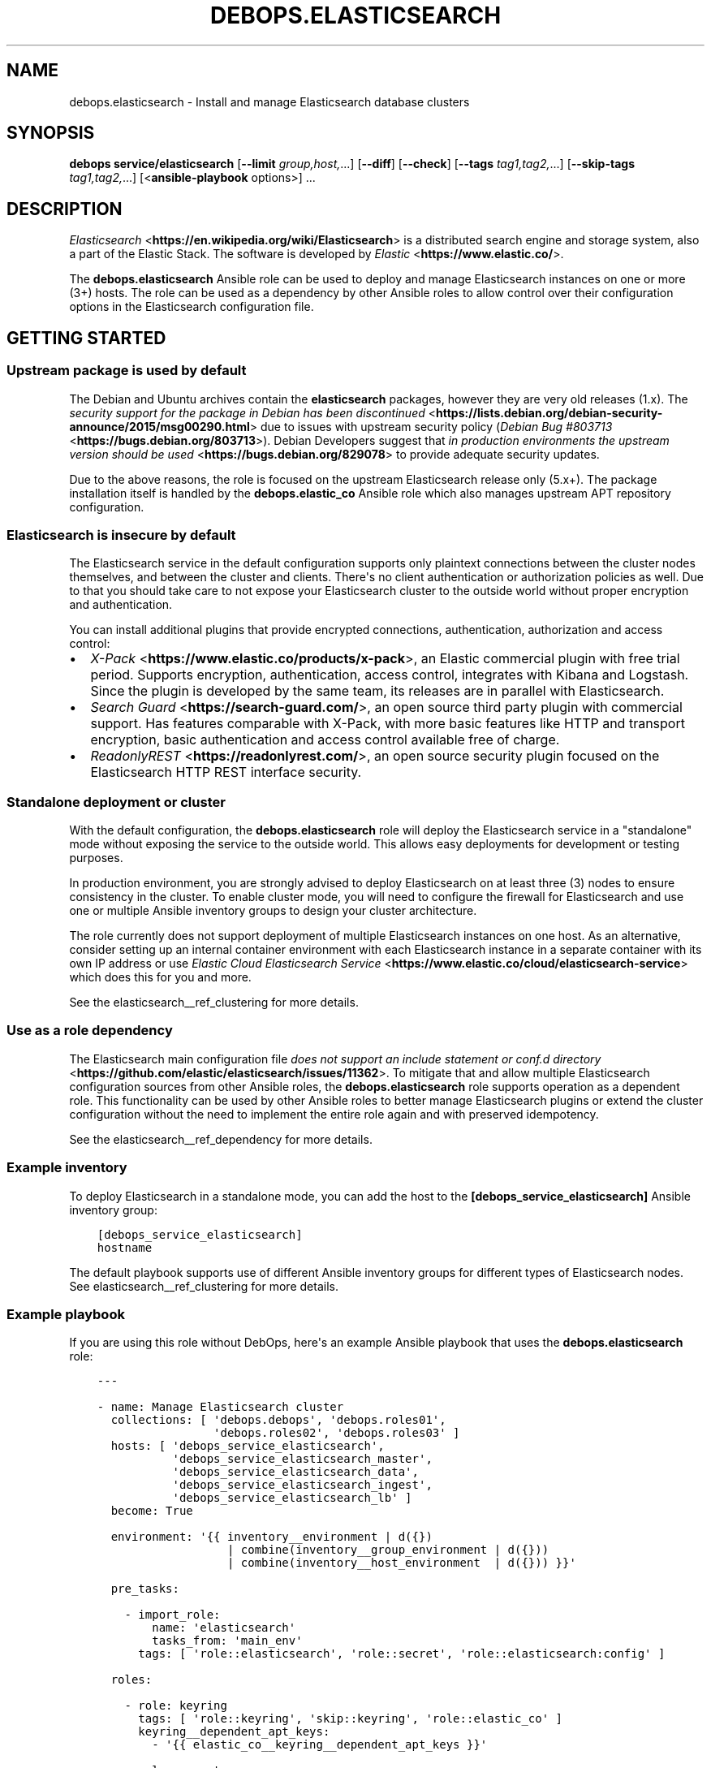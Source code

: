 .\" Man page generated from reStructuredText.
.
.TH "DEBOPS.ELASTICSEARCH" "5" "Jun 04, 2021" "v2.1.5" "DebOps"
.SH NAME
debops.elasticsearch \- Install and manage Elasticsearch database clusters
.
.nr rst2man-indent-level 0
.
.de1 rstReportMargin
\\$1 \\n[an-margin]
level \\n[rst2man-indent-level]
level margin: \\n[rst2man-indent\\n[rst2man-indent-level]]
-
\\n[rst2man-indent0]
\\n[rst2man-indent1]
\\n[rst2man-indent2]
..
.de1 INDENT
.\" .rstReportMargin pre:
. RS \\$1
. nr rst2man-indent\\n[rst2man-indent-level] \\n[an-margin]
. nr rst2man-indent-level +1
.\" .rstReportMargin post:
..
.de UNINDENT
. RE
.\" indent \\n[an-margin]
.\" old: \\n[rst2man-indent\\n[rst2man-indent-level]]
.nr rst2man-indent-level -1
.\" new: \\n[rst2man-indent\\n[rst2man-indent-level]]
.in \\n[rst2man-indent\\n[rst2man-indent-level]]u
..
.SH SYNOPSIS
.sp
\fBdebops service/elasticsearch\fP [\fB\-\-limit\fP \fIgroup,host,\fP\&...] [\fB\-\-diff\fP] [\fB\-\-check\fP] [\fB\-\-tags\fP \fItag1,tag2,\fP\&...] [\fB\-\-skip\-tags\fP \fItag1,tag2,\fP\&...] [<\fBansible\-playbook\fP options>] ...
.SH DESCRIPTION
.sp
\fI\%Elasticsearch\fP <\fBhttps://en.wikipedia.org/wiki/Elasticsearch\fP> is a distributed
search engine and storage system, also a part of the Elastic Stack.
The software is developed by \fI\%Elastic\fP <\fBhttps://www.elastic.co/\fP>\&.
.sp
The \fBdebops.elasticsearch\fP Ansible role can be used to deploy and manage
Elasticsearch instances on one or more (3+) hosts. The role can be used as
a dependency by other Ansible roles to allow control over their configuration
options in the Elasticsearch configuration file.
.SH GETTING STARTED
.SS Upstream package is used by default
.sp
The Debian and Ubuntu archives contain the \fBelasticsearch\fP packages, however
they are very old releases (1.x). The \fI\%security support for the package in Debian has been discontinued\fP <\fBhttps://lists.debian.org/debian-security-announce/2015/msg00290.html\fP>
due to issues with upstream security policy (\fI\%Debian Bug #803713\fP <\fBhttps://bugs.debian.org/803713\fP>).
Debian Developers suggest that \fI\%in production environments the upstream version should be used\fP <\fBhttps://bugs.debian.org/829078\fP>
to provide adequate security updates.
.sp
Due to the above reasons, the role is focused on the upstream Elasticsearch
release only (5.x+). The package installation itself is handled by the
\fBdebops.elastic_co\fP Ansible role which also manages upstream APT repository
configuration.
.SS Elasticsearch is insecure by default
.sp
The Elasticsearch service in the default configuration supports only plaintext
connections between the cluster nodes themselves, and between the cluster and
clients. There\(aqs no client authentication or authorization policies as well.
Due to that you should take care to not expose your Elasticsearch cluster to
the outside world without proper encryption and authentication.
.sp
You can install additional plugins that provide encrypted connections,
authentication, authorization and access control:
.INDENT 0.0
.IP \(bu 2
\fI\%X\-Pack\fP <\fBhttps://www.elastic.co/products/x-pack\fP>, an Elastic
commercial plugin with free trial period. Supports encryption,
authentication, access control, integrates with Kibana and Logstash. Since
the plugin is developed by the same team, its releases are in parallel with
Elasticsearch.
.IP \(bu 2
\fI\%Search Guard\fP <\fBhttps://search-guard.com/\fP>, an open source third
party plugin with commercial support. Has features comparable with X\-Pack,
with more basic features like HTTP and transport encryption, basic
authentication and access control available free of charge.
.IP \(bu 2
\fI\%ReadonlyREST\fP <\fBhttps://readonlyrest.com/\fP>, an open source security plugin
focused on the Elasticsearch HTTP REST interface security.
.UNINDENT
.SS Standalone deployment or cluster
.sp
With the default configuration, the \fBdebops.elasticsearch\fP role will deploy
the Elasticsearch service in a "standalone" mode without exposing the service
to the outside world. This allows easy deployments for development or testing
purposes.
.sp
In production environment, you are strongly advised to deploy Elasticsearch on
at least three (3) nodes to ensure consistency in the cluster. To enable
cluster mode, you will need to configure the firewall for Elasticsearch and use
one or multiple Ansible inventory groups to design your cluster architecture.
.sp
The role currently does not support deployment of multiple Elasticsearch
instances on one host. As an alternative, consider setting up an internal
container environment with each Elasticsearch instance in a separate container
with its own IP address or use \fI\%Elastic Cloud Elasticsearch Service\fP <\fBhttps://www.elastic.co/cloud/elasticsearch-service\fP> which does this for you and more.
.sp
See the elasticsearch__ref_clustering for more details.
.SS Use as a role dependency
.sp
The Elasticsearch main configuration file
\fI\%does not support an include statement or conf.d directory\fP <\fBhttps://github.com/elastic/elasticsearch/issues/11362\fP>\&.
To mitigate that and allow multiple Elasticsearch configuration sources from
other Ansible roles, the \fBdebops.elasticsearch\fP role supports operation as
a dependent role. This functionality can be used by other Ansible roles to
better manage Elasticsearch plugins or extend the cluster configuration without
the need to implement the entire role again and with preserved idempotency.
.sp
See the elasticsearch__ref_dependency for more details.
.SS Example inventory
.sp
To deploy Elasticsearch in a standalone mode, you can add the host to the
\fB[debops_service_elasticsearch]\fP Ansible inventory group:
.INDENT 0.0
.INDENT 3.5
.sp
.nf
.ft C
[debops_service_elasticsearch]
hostname
.ft P
.fi
.UNINDENT
.UNINDENT
.sp
The default playbook supports use of different Ansible inventory groups for
different types of Elasticsearch nodes.
See elasticsearch__ref_clustering for more details.
.SS Example playbook
.sp
If you are using this role without DebOps, here\(aqs an example Ansible playbook
that uses the \fBdebops.elasticsearch\fP role:
.INDENT 0.0
.INDENT 3.5
.sp
.nf
.ft C
\-\-\-

\- name: Manage Elasticsearch cluster
  collections: [ \(aqdebops.debops\(aq, \(aqdebops.roles01\(aq,
                 \(aqdebops.roles02\(aq, \(aqdebops.roles03\(aq ]
  hosts: [ \(aqdebops_service_elasticsearch\(aq,
           \(aqdebops_service_elasticsearch_master\(aq,
           \(aqdebops_service_elasticsearch_data\(aq,
           \(aqdebops_service_elasticsearch_ingest\(aq,
           \(aqdebops_service_elasticsearch_lb\(aq ]
  become: True

  environment: \(aq{{ inventory__environment | d({})
                   | combine(inventory__group_environment | d({}))
                   | combine(inventory__host_environment  | d({})) }}\(aq

  pre_tasks:

    \- import_role:
        name: \(aqelasticsearch\(aq
        tasks_from: \(aqmain_env\(aq
      tags: [ \(aqrole::elasticsearch\(aq, \(aqrole::secret\(aq, \(aqrole::elasticsearch:config\(aq ]

  roles:

    \- role: keyring
      tags: [ \(aqrole::keyring\(aq, \(aqskip::keyring\(aq, \(aqrole::elastic_co\(aq ]
      keyring__dependent_apt_keys:
        \- \(aq{{ elastic_co__keyring__dependent_apt_keys }}\(aq

    \- role: secret
      tags: [ \(aqrole::secret\(aq, \(aqrole::elasticsearch\(aq, \(aqrole::elasticsearch:config\(aq ]
      secret__directories:
        \- \(aq{{ elasticsearch__secret__directories }}\(aq

    \- role: apt_preferences
      tags: [ \(aqrole::apt_preferences\(aq, \(aqskip::apt_preferences\(aq ]
      apt_preferences__dependent_list:
        \- \(aq{{ java__apt_preferences__dependent_list }}\(aq
        \- \(aq{{ elastic_co__apt_preferences__dependent_list }}\(aq

    \- role: etc_services
      tags: [ \(aqrole::etc_services\(aq, \(aqskip::etc_services\(aq ]
      etc_services__dependent_list:
        \- \(aq{{ elasticsearch__etc_services__dependent_list }}\(aq

    \- role: sysctl
      tags: [ \(aqrole::sysctl\(aq, \(aqskip::sysctl\(aq ]
      sysctl__dependent_parameters:
        \- \(aq{{ elasticsearch__sysctl__dependent_parameters }}\(aq

    \- role: ferm
      tags: [ \(aqrole::ferm\(aq, \(aqskip::ferm\(aq ]
      ferm__dependent_rules:
        \- \(aq{{ elasticsearch__ferm__dependent_rules }}\(aq

    \- role: java
      tags: [ \(aqrole::java\(aq, \(aqskip::java\(aq ]

    \- role: elastic_co
      tags: [ \(aqrole::elastic_co\(aq, \(aqskip::elastic_co\(aq ]
      elastic_co__dependent_packages:
        \- \(aq{{ elasticsearch__elastic_co__dependent_packages }}\(aq

    \- role: elasticsearch
      tags: [ \(aqrole::elasticsearch\(aq, \(aqskip::elasticsearch\(aq ]

.ft P
.fi
.UNINDENT
.UNINDENT
.SS Ansible tags
.sp
You can use Ansible \fB\-\-tags\fP or \fB\-\-skip\-tags\fP parameters to limit what
tasks are performed during Ansible run. This can be used after a host was first
configured to speed up playbook execution, when you are sure that most of the
configuration is already in the desired state.
.sp
Available role tags:
.INDENT 0.0
.TP
.B \fBrole::elasticsearch\fP
Main role tag, should be used in the playbook to execute all of the role
tasks as well as role dependencies.
.TP
.B \fBrole::elasticsearch:config\fP
Generate the Elasticsearch configuration taking into account different
configuration sources.
.UNINDENT
.SH ELASTICSEARCH CLUSTERING
.sp
The Elasticsearch service can be deployed either on a single host in
a "standalone" mode, or in a cluster of multiple hosts. The cluster mode will be enabled automatically after a few important variables and inventory groups are configured.
.SS Standalone mode vs cluster mode
.sp
In a standalone mode, the Elasticsearch service will not try to talk with any
other Elasticsearch nodes. Service will be usable over \fBlocalhost\fP
connection. This mode is good for prototyping, testing and development
environments, however it\(aqs not very resilient.
.sp
In a cluster mode, multiple Elasticsearch nodes talk to each other in
a configured network subnet, over TCP. Elasticsearch
clients communicate with the cluster over HTTP REST interface, usually via
a dedicated host with Kibana and/or Logstash as an intermediary.
.SS Playbook execution
.sp
When multiple Elasticsearch hosts are managed as a cluster, any changes in the
cluster configuration should be implemented on all hosts in the cluster at the
same time to avoid issues with split\-brain or quorum. The role uses inventory
groups to compute some specific values for all hosts in the cluster, however
using the \fB\-\-limit\fP parameter of the \fBansible\-playbook\fP command will
only configure those values on a subset of hosts. Remember to always keep the
whole cluster configuration synchronized by running the Elasticsearch playbook
on all hosts included in the cluster (without the \fB\-\-limit\fP parameter).
.SS Ansible inventory groups
.sp
The \fBdebops.elasticsearch\fP role uses a set of Ansible inventory groups to
detect the Elasticsearch node type and change the configuration accordingly.
.sp
The main inventory group is \fB[debops_service_elasticsearch]\fP\&. Hosts in this
group are configured to behave in the same way \- all of them are eligible to be
a master host, all of them can hold data, and all of them can use an ingest
pipeline to process the input. This group is useful in small clusters,
typically <10 hosts in total.
.sp
In larger clusters, the system administrator may want to separate the cluster
hosts into separate node types. Each Ansible inventory group enables a separate
feature, and hosts can be in multiple groups at once to mix and match the
desired features:
.INDENT 0.0
.TP
.B \fB[debops_service_elasticsearch_master]\fP
Hosts in this Ansible inventory group are eligible to become masters.
.TP
.B \fB[debops_service_elasticsearch_data]\fP
Hosts in this Ansible inventory group can hold data shards.
.TP
.B \fB[debops_service_elasticsearch_ingest]\fP
Hosts in this Ansible inventory group can process incoming data via an ingest
pipeline.
.TP
.B \fB[debops_service_elasticsearch_lb]\fP
Hosts in this Ansible inventory group do not have any features explicitly
enabled, and act as load balancers and coordinators within the cluster.
.UNINDENT
.sp
You can check the \fI\%Elasticsearch node documentation\fP <\fBhttps://www.elastic.co/guide/en/elasticsearch/reference/current/modules-node.html\fP>
for more details about node features.
.sp
The inventory groups and their corresponding node functions are defined using
default variables. The role uses Ansible inventory groups to automatically
determine the list of hosts which will be used for discovery, as well as the number
of eligible master hosts, therefore direct changes to the node function
variables should be done with care.
.SS Unicast host discovery, number of master hosts
.sp
The role automatically manages the list of hosts which should be contacted for
initial host discovery and number of master\-eligible nodes based on the Ansible
inventory group membership.
.sp
If the \fB[debops_service_elasticsearch_master]\fP group is not used, all of the
hosts in the \fB[debops_service_elasticsearch]\fP inventory group will be added
to the unicast discovery list, and all of them will be eligible to become
masters.
.sp
When hosts are included in the \fB[debops_service_elasticsearch_master]\fP
inventory group, only hosts in this group will be able to become masters, and
only hosts in this group will be used for initial unicast discovery. Remember
to always include an odd number of master\-eligible hosts to achieve quorum
majority within the cluster.
.SS Firewall configuration
.sp
The role supports a firewall managed by the debops.ferm Ansible role. When the
firewall is enabled, Elasticsearch will be configured to listen to connections
on private IP addresses defined on the host along with the \fBlocalhost\fP; if
the firewall is not detected or disabled, Elasticsearch will listen only on the
\fBlocalhost\fP interface by default.
.sp
To enable cluster mode, you need to define at least one IP address or a CIDR
subnet in the \fBelasticsearch__allow_tcp\fP list. Make sure to only allow
access from trusted hosts!
.sp
There\(aqs also a separate \fBelasticsearch__allow_http\fP variable, but you
don\(aqt need to enable it unless you need a direct access to the Elasticsearch
HTTP REST interface from remote hosts. Kibana and Logstash installed on the
same host as an Elasticsearch service should be able to talk to it over
\fBlocalhost\fP with no issues.
.SH USAGE AS A ROLE DEPENDENCY
.sp
The \fBdebops.elasticsearch\fP role can be used as a dependency by other Ansible
roles to manage Elasticsearch main configuration file idempotently.
Configuration options from multiple roles can be merged together and included
in the configuration file, or removed conditionally.
.SS Dependent role variables
.sp
The role exposes three default variables that can be used by other Ansible
roles as dependent variables:
.INDENT 0.0
.TP
.B \fBelasticsearch__dependent_role\fP
Required. Name of the role that uses the \fBdebops.elasticsearch\fP as
a dependency. This will be used to store the configuration in its own YAML
dictionary. The selected name shouldn\(aqt be changed, otherwise configuration
will be desynchronized.
.TP
.B \fBelasticsearch__dependent_configuration\fP
Required. List of the Elasticsearch configuration options defined in the same
format as the main configuration. See elasticsearch__ref_configuration
for more details.
.TP
.B \fBelasticsearch__dependent_state\fP
Optional. If not specified or \fBpresent\fP, the configuration will be included
in the \fB/etc/elasticsearch/elasticsearch.yml\fP configuration file and
stored as Ansible local fact. If \fBabsent\fP, the configuration will be
removed from the generated configuration file.
.UNINDENT
.SS Dependent configuration storage and retrieval
.sp
The dependent configuration from other roles is stored in the \fBsecret/\fP
directory on the Ansible Controller (see debops.secret for more details) in
a JSON file, with each role configuration in a separate dictionary. The
\fBdebops.elasticsearch\fP reads this file when Ansible local facts indicate that
the Elasticsearch service is installed, otherwise a new empty file is created.
This ensures that the stale configuration is not present on a new or
re\-installed host.
.sp
The YAML dictionaries from different roles are be merged with the main
configuration in the \fBelasticsearch__combined_configuration\fP variable
that is used to generate the final configuration. The merge order of the
different \fBelasticsearch__*_configuration\fP variables allows to further affect
the dependent configuration through Ansible inventory if necessary, therefore
the Ansible roles that use this method don\(aqt need to provide additional
variables for this purpose themselves.
.SS Example role variables
.sp
This file shows an example set of default variables included in a role that
uses the \fBdebops.elasticsearch\fP role as a dependency:
.INDENT 0.0
.INDENT 3.5
.sp
.nf
.ft C
\-\-\-

# State of the application deployment
application__deploy_state: \(aqpresent\(aq

# Elasticsearch configuration for application
application__elasticsearch__dependent_configuration:

  \- name: \(aqapplication.option\(aq
    value: True

  \- \(aqapplication.other.option\(aq: False

.ft P
.fi
.UNINDENT
.UNINDENT
.SS Example role playbook
.sp
This file shows an example playbook for a role that uses the
\fBdebops.elasticsearch\fP role as a dependency:
.INDENT 0.0
.INDENT 3.5
.sp
.nf
.ft C
\-\-\-

\- name: Manage application
  collections: [ \(aqdebops.debops\(aq ]
  hosts: [ \(aqdebops_service_elasticsearch_application\(aq ]
  become: True

  environment: \(aq{{ inventory__environment | d({})
                   | combine(inventory__group_environment | d({}))
                   | combine(inventory__host_environment  | d({})) }}\(aq

  pre_tasks:

    \- import_role:
        name: \(aqelasticsearch\(aq
        tasks_from: \(aqmain_env\(aq
      tags: [ \(aqrole::elasticsearch\(aq, \(aqrole::secret\(aq, \(aqrole::elasticsearch:config\(aq ]

  roles:

    \- role: secret
      tags: [ \(aqrole::secret\(aq, \(aqrole::elasticsearch\(aq, \(aqrole::elasticsearch:config\(aq ]
      secret__directories:
        \- \(aq{{ elasticsearch__secret__directories }}\(aq

    \- role: elasticsearch
      tags: [ \(aqrole::elasticsearch\(aq ]
      elasticsearch__dependent_role: \(aqapplication\(aq
      elasticsearch__dependent_state: \(aq{{ application__deploy_state }}\(aq
      elasticsearch__dependent_configuration:
        \- \(aq{{ application__elasticsearch__dependent_configuration }}\(aq

    \- role: application
      tags: [ \(aqrole::application\(aq ]

.ft P
.fi
.UNINDENT
.UNINDENT
.SH DEFAULT VARIABLE DETAILS
.sp
Some of \fBdebops.elasticsearch\fP default variables have more extensive
configuration than simple strings or lists, here you can find documentation and
examples for them.
.SS elasticsearch__configuration
.sp
The \fBelasticsearch__*_configuration\fP variables define the Elasticsearch
configuration options that are set in the
\fB/etc/elasticsearch/elasticsearch.yml\fP configuration file.
.sp
The main Elasticsearch configuration file format is YAML.
The \fI\%reference documentation\fP <\fBhttps://www.elastic.co/guide/en/elasticsearch/reference/current/settings.html\fP>
defines two YAML formats recognized by Elasticsearch, hierarchical (YAML
dictionary keys are indented), or flat (YAML dictionary keys are separated by
dots). This role focuses only on the latter, flat format since it\(aqs used
everywhere in the Elasticsearch documentation and seems to be the preferred
method for the majority of the configuration options.
.sp
For quick reference, the Elasticsearch configuration file contains options in the
following format:
.INDENT 0.0
.INDENT 3.5
.sp
.nf
.ft C
cluster.name: example\-cluster
node.name: node\-1
network.host: [ _local_, _site_ ]
bootstrap.memory_lock: true
discovery.zen.minimum_master_nodes: 3
.ft P
.fi
.UNINDENT
.UNINDENT
.sp
The \fBelasticsearch__*_configuration\fP variables are YAML lists of
dictionaries. Each YAML dictionary defines an option, or redefines a previously
defined option (the variables are flattened and then processed in order).
.sp
The first YAML dictionary key of each option (in above case, \fBcluster\fP,
\fBnode\fP, \fBnetwork\fP, \fBbootstrap\fP, \fBdiscovery\fP is significant, and is used
to separate configuration options into sections defined by the
\fBelasticsearch__configuration_sections\fP variable.
.sp
Configuration options can be defined as YAML dictionaries directly, with the
key being the name of the option, and value being its value:
.INDENT 0.0
.INDENT 3.5
.sp
.nf
.ft C
elasticsearch__configuration:
  \- \(aqcluster.name\(aq: \(aqexample\-cluster\(aq
  \- \(aqnode.name\(aq: \(aqnode\-1\(aq
  \- \(aqnetwork.host\(aq: [ \(aq_local_\(aq, \(aq_site_\(aq ]
  \- \(aqbootstrap.memory_lock\(aq: True
  \- \(aqdiscovery.zen.minimum_master_nodes\(aq: 3
.ft P
.fi
.UNINDENT
.UNINDENT
.sp
The extended YAML dictionary format is detected if a YAML dictionary contains
a \fBname\fP key. The dictionaries support specific parameters:
.INDENT 0.0
.TP
.B \fBname\fP
String. The name of the Elasticsearch option.
.TP
.B \fBvalue\fP
The value of the Elasticsearch option. Can be a string, a number, a boolean
or a YAML list.
.TP
.B \fBcomment\fP
An optional comment added to the option, either as a string or a YAML text
block.
.TP
.B \fBstate\fP
If not specified or \fBpresent\fP, the option will be included in the
configuration. If \fBabsent\fP, the option will not be included. If
\fBcomment\fP, the option will be present but commented out (it\(aqs an internal
feature and may not work reliably for all cases).
.TP
.B \fBoptions\fP
Optional, a YAML dictionary with keys being the "leaf" configuration names of
the primary key, and value being their values. This parameter can be used to
group several similar configuration options together in the generated
configuration file, for readability. When this parameter is used, the "leaf"
part of the main configuration name is discarded, and only used as a marker
for these parameters. An example configuration:
.INDENT 7.0
.INDENT 3.5
.sp
.nf
.ft C
elasticsearch__configuration:
  \- name: \(aqnode.meta.host_type\(aq
    comment: \(aqNode type\(aq
    options:
      \(aqmaster\(aq: True
      \(aqdata\(aq:   True
      \(aqingest\(aq: True
.ft P
.fi
.UNINDENT
.UNINDENT
.sp
The above configuration should result in:
.INDENT 7.0
.INDENT 3.5
.sp
.nf
.ft C
# Node type
node.master: true
node.data: true
node.ingest: true
.ft P
.fi
.UNINDENT
.UNINDENT
.TP
.B \fBraw\fP
Optional, a YAML text block. The name of the configuration option will be
discarded and used only as a marker for these parameters. The contents of the
\fBraw\fP key will be added as\-is to the configuration file. You can use this
to include more extensive configuration defined as a hierarchical YAML
structure. An example configuration which should be equivalent to the
previous example:
.INDENT 7.0
.INDENT 3.5
.sp
.nf
.ft C
elasticsearch__configuration:
  \- name: \(aqnode.meta.host_type\(aq
    raw: |
      # Node type
      node.master: true
      node.data: true
      node.ingest: true
.ft P
.fi
.UNINDENT
.UNINDENT
.UNINDENT
.sp
You should make sure that the indentation of the YAML parameters is consistent
through the configuration file.
.SS elasticsearch__configuration_sections
.sp
The \fB/etc/elasticsearch/elasticsearch.yml\fP configuration file is
structured in informal \(aqsections", each section contains configuration options
from a specific group (\fBnode\fP, \fBcluster\fP, etc.). The
\fBelasticsearch__configuration_sections\fP contains a YAML list of
sections and option types to associate with them. The order of the entries on
the list determines the order of the sections in the finished configuration
file.
.sp
Each section definition is a YAML dictionary with specific parameters:
.INDENT 0.0
.TP
.B \fBname\fP
Name of the section, stored as a comment.
.TP
.B \fBpart\fP or \fBparts\fP
A string or a YAML list of configuration option prefixes (first YAML
dictionary key of a given configuration option). Only the parts defined for
a given section will be included in that section.
.UNINDENT
.sp
After all of the sections are processed, any left over configuration options
not matched with a particular section will be added at the end of the
configuration file.
.SS elasticsearch__plugins
.sp
The \fBelasticsearch__*_plugins\fP variables are YAML lists that can be used to
install or remove Elasticsearch plugins. Support for plugin management using
these variables is minimalistic; you can install plugins known by the Elastic
\fI\%plugin repository\fP <\fBhttps://www.elastic.co/guide/en/elasticsearch/plugins/current/index.html\fP>,
or from an URL. More involved management can be done by creating a separate
role and using \fBdebops.elasticsearch\fP as a role dependency to manage
configuration if necessary. See elasticsearch__ref_dependency for more
details.
.sp
Each element of the list is a YAML dictionary with specific parameters:
.INDENT 0.0
.TP
.B \fBname\fP
Required. Name of the plugin that shows up in the output of the
.INDENT 7.0
.INDENT 3.5
.sp
.nf
.ft C
bin/elasticsearch\-plugin list
.ft P
.fi
.UNINDENT
.UNINDENT
.sp
command. This parameter will be used to check the state of the plugin.
.TP
.B \fBurl\fP
Optional. If the plugin is distributed via an URL, you can provide it here
for the plugin management script to use instead of the plugin name.
.TP
.B \fBstate\fP
Optional. If not specified or \fBpresent\fP, the plugin and its configuration
will be installed. If \fBabsent\fP the plugin and its configuration will be
removed.
.TP
.B \fBconfiguration\fP or \fBconfig\fP
Optional. Custom configuration for a given plugin, in the format recognized
by the main configuration template.
.sp
See \fI\%elasticsearch__configuration\fP for more details.
.UNINDENT
.SS Examples
.sp
Install Java Script language support:
.INDENT 0.0
.INDENT 3.5
.sp
.nf
.ft C
elasticsearch__plugins:
  \- name: \(aqlang\-javascript\(aq
.ft P
.fi
.UNINDENT
.UNINDENT
.SH AUTHOR
Nick Janetakis, Maciej Delmanowski, Reto Gantenbein
.SH COPYRIGHT
2014-2021, Maciej Delmanowski, Nick Janetakis, Robin Schneider and others
.\" Generated by docutils manpage writer.
.
